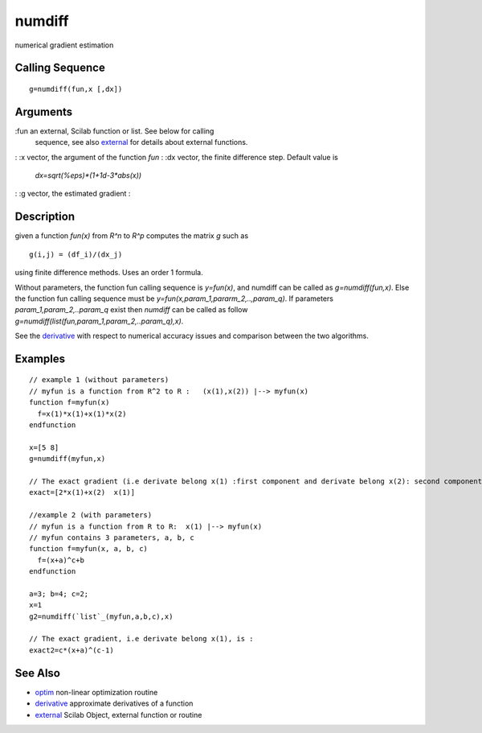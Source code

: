 


numdiff
=======

numerical gradient estimation



Calling Sequence
~~~~~~~~~~~~~~~~


::

    g=numdiff(fun,x [,dx])




Arguments
~~~~~~~~~

:fun an external, Scilab function or list. See below for calling
  sequence, see also `external`_ for details about external functions.
: :x vector, the argument of the function `fun`
: :dx vector, the finite difference step. Default value is
  `dx=sqrt(%eps)*(1+1d-3*abs(x))`
: :g vector, the estimated gradient
:



Description
~~~~~~~~~~~

given a function `fun(x)` from `R^n` to `R^p` computes the matrix `g`
such as


::

    g(i,j) = (df_i)/(dx_j)


using finite difference methods. Uses an order 1 formula.

Without parameters, the function fun calling sequence is `y=fun(x)`,
and numdiff can be called as `g=numdiff(fun,x)`. Else the function fun
calling sequence must be `y=fun(x,param_1,pararm_2,..,param_q)`. If
parameters `param_1,param_2,..param_q` exist then `numdiff` can be
called as follow `g=numdiff(list(fun,param_1,param_2,..param_q),x)`.

See the `derivative`_ with respect to numerical accuracy issues and
comparison between the two algorithms.



Examples
~~~~~~~~


::

    // example 1 (without parameters)
    // myfun is a function from R^2 to R :   (x(1),x(2)) |--> myfun(x) 
    function f=myfun(x)
      f=x(1)*x(1)+x(1)*x(2)
    endfunction
    
    x=[5 8]
    g=numdiff(myfun,x)
    
    // The exact gradient (i.e derivate belong x(1) :first component and derivate belong x(2): second component) is  
    exact=[2*x(1)+x(2)  x(1)]
    
    //example 2 (with parameters)
    // myfun is a function from R to R:  x(1) |--> myfun(x) 
    // myfun contains 3 parameters, a, b, c
    function f=myfun(x, a, b, c)
      f=(x+a)^c+b
    endfunction
    
    a=3; b=4; c=2;
    x=1
    g2=numdiff(`list`_(myfun,a,b,c),x)
    
    // The exact gradient, i.e derivate belong x(1), is :
    exact2=c*(x+a)^(c-1)




See Also
~~~~~~~~


+ `optim`_ non-linear optimization routine
+ `derivative`_ approximate derivatives of a function
+ `external`_ Scilab Object, external function or routine


.. _derivative: derivative.html
.. _optim: optim.html
.. _external: external.html


